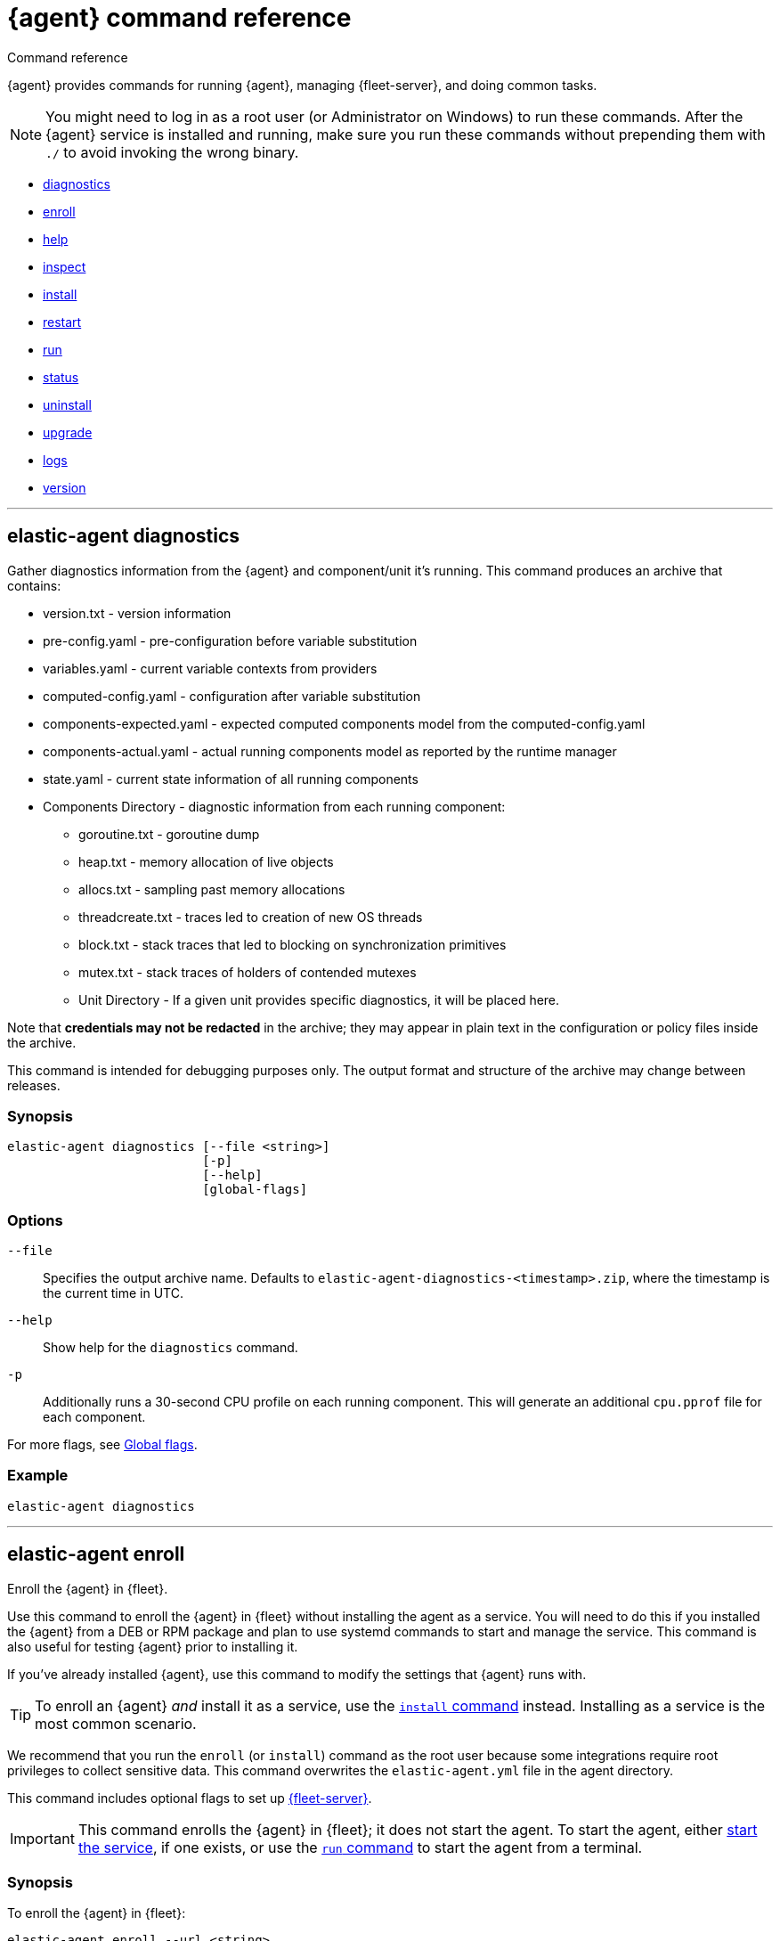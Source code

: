 :global-flags-link: For more flags, see <<elastic-agent-global-flags>>.

[[elastic-agent-cmd-options]]
= {agent} command reference

++++
<titleabbrev>Command reference</titleabbrev>
++++

{agent} provides commands for running {agent}, managing {fleet-server}, and
doing common tasks.

NOTE: You might need to log in as a root user (or Administrator on Windows) to
run these commands. After the {agent} service is installed and running, make
sure you run these commands without prepending them with `./` to avoid
invoking the wrong binary.

* <<elastic-agent-diagnostics-command,diagnostics>>
* <<elastic-agent-enroll-command,enroll>>
* <<elastic-agent-help-command,help>>
* <<elastic-agent-inspect-command,inspect>>
* <<elastic-agent-install-command,install>>
* <<elastic-agent-restart-command,restart>>
* <<elastic-agent-run-command,run>>
* <<elastic-agent-status-command,status>>
* <<elastic-agent-uninstall-command,uninstall>>
* <<elastic-agent-upgrade-command,upgrade>>
* <<elastic-agent-logs-command,logs>>
* <<elastic-agent-version-command,version>>
//* <<elastic-agent-watch-command,watch>>

++++
<hr>
++++

[discrete]
[[elastic-agent-diagnostics-command]]
== elastic-agent diagnostics

Gather diagnostics information from the {agent} and component/unit it's running.
This command produces an archive that contains:

* version.txt - version information
* pre-config.yaml - pre-configuration before variable substitution
* variables.yaml - current variable contexts from providers
* computed-config.yaml - configuration after variable substitution
* components-expected.yaml - expected computed components model from the computed-config.yaml
* components-actual.yaml - actual running components model as reported by the runtime manager
* state.yaml - current state information of all running components
* Components Directory - diagnostic information from each running component:
** goroutine.txt - goroutine dump
** heap.txt - memory allocation of live objects
** allocs.txt - sampling past memory allocations
** threadcreate.txt - traces led to creation of new OS threads
** block.txt - stack traces that led to blocking on synchronization primitives
** mutex.txt - stack traces of holders of contended mutexes
** Unit Directory - If a given unit provides specific diagnostics, it will be placed here.

Note that *credentials may not be redacted* in the archive; they may appear in plain text in the configuration or policy files inside the archive.

This command is intended for debugging purposes only. The output format and structure of the archive may change between releases.

[discrete]
=== Synopsis

[source,shell]
----
elastic-agent diagnostics [--file <string>]
                          [-p]
                          [--help]
                          [global-flags]
----

[discrete]
=== Options

`--file`::
Specifies the output archive name. Defaults to `elastic-agent-diagnostics-<timestamp>.zip`, where the timestamp is the current time in UTC.

`--help`::
Show help for the `diagnostics` command.

`-p`::
Additionally runs a 30-second CPU profile on each running component. This will generate an additional `cpu.pprof` file for each component.

{global-flags-link}

[discrete]
=== Example

[source,shell]
----
elastic-agent diagnostics
----

++++
<hr>
++++

[discrete]
[[elastic-agent-enroll-command]]
== elastic-agent enroll

//MAINTAINERs: There's a GitHub issue open to consolidate the enroll and install
//entries here, but for now, make sure the syntax stays in sync.

Enroll the {agent} in {fleet}.

Use this command to enroll the {agent} in {fleet} without installing the
agent as a service. You will need to do this if you installed
the {agent} from a DEB or RPM package and plan to use systemd commands to
start and manage the service. This command is also useful for testing
{agent} prior to installing it.

If you've already installed {agent}, use this command to modify the settings that {agent} runs with.

TIP: To enroll an {agent} _and_ install it as a service, use the
<<elastic-agent-install-command,`install` command>> instead. Installing as a service is the most common scenario.

We recommend that you run the `enroll` (or `install`) command as the root user because some
integrations require root privileges to collect sensitive data. This command
overwrites the `elastic-agent.yml` file in the agent directory.

This command includes optional flags to set up <<fleet-server,{fleet-server}>>.

IMPORTANT: This command enrolls the {agent} in {fleet}; it does not start the
agent. To start the agent, either <<start-elastic-agent-service,start the
service>>, if one exists, or use the <<elastic-agent-run-command,`run` command>>
to start the agent from a terminal.


[discrete]
=== Synopsis

// tag::enroll[]

To enroll the {agent} in {fleet}:

[source,shell]
----
elastic-agent enroll --url <string>
                     --enrollment-token <string>
                     [--ca-sha256 <string>]
                     [--certificate-authorities <string>]
                     [--delay-enroll]
                     [--force]
                     [--non-interactive]
                     [--help]
                     [--insecure ]
                     [--tag <string>]
                     [global-flags]
----

// end::enroll[]

To enroll the {agent} in {fleet} and set up {fleet-server}:

[source,shell]
----
elastic-agent enroll --fleet-server-es <string>
                     --fleet-server-service-token <string>
                     [--fleet-server-service-token-path <string>]
                     [--ca-sha256 <string>]
                     [--certificate-authorities <string>]
                     [--delay-enroll]
                     [--fleet-server-cert <string>] <1>
                     [--fleet-server-cert-key <string>]
                     [--fleet-server-cert-key-passphrase <string>]
                     [--fleet-server-es-ca <string>]
                     [--fleet-server-es-ca-trusted-fingerprint <string>] <2>
                     [--fleet-server-es-insecure]
                     [--fleet-server-host <string>]
                     [--fleet-server-insecure-http]
                     [--fleet-server-policy <string>]
                     [--fleet-server-port <uint16>]
                     [--force]
                     [--non-interactive]
                     [--help]
                     [--tag <string>]
                     [--url <string>] <3>
                     [global-flags]
----
<1> If no `fleet-server-cert*` flags are specified, {agent} auto-generates a
self-signed certificate with the hostname of the machine. Remote {agent}s
enrolling into a {fleet-server} with self-signed certificates must specify
the `--insecure` flag.
<2> Required when using self-signed certificates with {es}.
<3> Required when enrolling in a {fleet-server} with custom certificates. The
URL must match the DNS name used to generate the certificate specified by
`--fleet-server-cert`.

For more information about custom certificates, refer to <<secure-connections>>.

[discrete]
=== Options

`--ca-sha256 <string>`::
Comma-separated list of certificate authority hash pins used for certificate
verification.

`--certificate-authorities <string>`::
Comma-separated list of root certificates used for server verification.

`--delay-enroll`::
Delays enrollment to occur on first start of the {agent} service. This setting
is useful when you don't want the {agent} to enroll until the next reboot or manual start of the service, for
example, when you're preparing an image that includes {agent}.

`--enrollment-token <string>`::
Enrollment token to use to enroll {agent} into {fleet}. You can use
the same enrollment token for multiple agents.

`--fleet-server-cert <string>`::
Certificate to use for exposed {fleet-server} HTTPS endpoint.

`--fleet-server-cert-key <string>`::
Private key to use for exposed {fleet-server} HTTPS endpoint.

`--fleet-server-cert-key-passphrase <string>`::
Path to passphrase file for decrypting {fleet-server}'s private key if an encrypted private key is used.

`--fleet-server-es <string>`::
Start a {fleet-server} process when {agent} is started, and connect to the
specified {es} URL.

`--fleet-server-es-ca <string>`::
Path to certificate authority to use to communicate with {es}.

`--fleet-server-es-ca-trusted-fingerprint <string>`::
The SHA-256 fingerprint (hash) of the certificate authority used to self-sign {es} certificates.
This fingerprint will be used to verify self-signed certificates presented by {fleet-server} and any inputs started by {agent} for communication.
This flag is required when using self-signed certificates with {es}.

`--fleet-server-es-insecure`::
Allows fleet server to connect to {es} in the following situations:
+
--
* When connecting to an HTTP server.
* When connecting to an HTTPs server and the certificate chain cannot be
verified. The content is encrypted, but the certificate is not verified.
--
+
When this flag is used the certificate verification is disabled.

`--fleet-server-host <string>`::
{fleet-server} HTTP binding host (overrides the policy).

`--fleet-server-insecure-http`::
Expose {fleet-server} over HTTP. This option is not recommended because it's
insecure. It's useful during development and testing, but should not be used in
production. When using this option, you should bind {fleet-server} to the
local host (this is the default).

`--fleet-server-policy <string>`::
Used when starting a self-managed {fleet-server} to allow a specific policy to be used.

`--fleet-server-port <uint16>`::
{fleet-server} HTTP binding port (overrides the policy).

`--fleet-server-service-token <string>`::
Service token to use for communication with {es}.
Mutually exclusive with `--fleet-server-service-token-path`.

`--fleet-server-service-token-path <string>`::
Service token file to use for communication with {es}.
Mutually exclusive with `--fleet-server-service-token`.

`--force`::
Force overwrite of current configuration without prompting for confirmation.
This flag is helpful when using automation software or scripted deployments.
+
NOTE: If the {agent} is already installed on the host, using `--force` may
result in unpredictable behavior with duplicate {agent}s appearing in {fleet}.

`--non-interactive`::
Install {agent} in a non-interactive mode. This flag is helpful when
using automation software or scripted deployments. If {agent} is
already installed on the host, the installation will terminate.

`--help`::
Show help for the `enroll` command.

`--insecure`::
Allow the {agent} to connect to {fleet-server} over insecure connections. This
setting is required in the following situations:
+
--
* When connecting to an HTTP server. The API keys are sent in clear text.
* When connecting to an HTTPs server and the certificate chain cannot be
verified. The content is encrypted, but the certificate is not verified.
* When using self-signed certificates generated by {agent}.
--
+
We strongly recommend that you use a secure connection.

`--tag <string>`::
A comma-separated list of tags to apply to {fleet}-managed {agent}s. You can
use these tags to filter the list of agents in {fleet}.
+
NOTE: Currently, there is no way to remove or edit existing tags. To change the
tags, you must unenroll the {agent}, then re-enroll it using new tags.

`--url <string>`::
{fleet-server} URL to use to enroll the {agent} into {fleet}.

{global-flags-link}

[discrete]
=== Examples

Enroll the {agent} in {fleet}:

[source,shell]
----
elastic-agent enroll \
  --url=https://cedd4e0e21e240b4s2bbbebdf1d6d52f.fleet.eu-west-1.aws.cld.elstc.co:443 \
  --enrollment-token=NEFmVllaa0JLRXhKebVKVTR5TTI6N2JaVlJpSGpScmV0ZUVnZVlRUExFQQ==
----

Enroll the {agent} in {fleet} and set up {fleet-server}:

[source,shell]
----
elastic-agent enroll --fleet-server-es=http://elasticsearch:9200 \
  --fleet-server-service-token=AbEAAdesYXN1abMvZmxlZXQtc2VldmVyL3Rva2VuLTE2MTkxMzg3MzIzMTg7dzEta0JDTmZUcGlDTjlwRmNVTjNVQQ \
  --fleet-server-policy=a35fd520-26f5-11ec-8bd9-3374690g57b6
----

Start {agent} with {fleet-server} (running on a custom CA). This example
assumes you've generated the certificates with the following names:

* `ca.crt`: Root CA certificate
* `fleet-server.crt`: {fleet-server} certificate
* `fleet-server.key`: {fleet-server} private key
* `elasticsearch-ca.crt`: CA certificate to use to connect to {es}

[source,shell]
----
elastic-agent enroll \
  --url=https://fleet-server:8220 \
  --fleet-server-es=https://elasticsearch:9200 \
  --fleet-server-service-token=AAEBAWVsYXm0aWMvZmxlZXQtc2XydmVyL3Rva2VuLTE2MjM4OTAztDU1OTQ6dllfVW1mYnFTVjJwTC2ZQ0EtVnVZQQ \
  --fleet-server-policy=a35fd520-26f5-11ec-8bd9-3374690g57b6 \
  --certificate-authorities=/path/to/ca.crt \
  --fleet-server-es-ca=/path/to/elasticsearch-ca.crt \
  --fleet-server-cert=/path/to/fleet-server.crt \
  --fleet-server-cert-key=/path/to/fleet-server.key \
  --fleet-server-port=8220
----

Then enroll another {agent} into the {fleet-server} started in the previous
example:

[source,shell]
----
elastic-agent enroll --url=https://fleet-server:8220 \
  --enrollment-token=NEFmVllaa0JLRXhKebVKVTR5TTI6N2JaVlJpSGpScmV0ZUVnZVlRUExFQQ== \
  --certificate-authorities=/path/to/ca.crt
----

++++
<hr>
++++

[discrete]
[[elastic-agent-help-command]]
== elastic-agent help

Show help for a specific command.

[discrete]
=== Synopsis

[source,shell]
----
elastic-agent help <command> [--help] [global-flags]
----

[discrete]
=== Options

`command`::
The name of the command.

`--help`::
Show help for the `help` command.

{global-flags-link}

[discrete]
=== Example

[source,shell]
----
elastic-agent help enroll
----

++++
<hr>
++++

[discrete]
[[elastic-agent-inspect-command]]
== elastic-agent inspect

Show the current {agent} configuration.

If no parameters are specified, shows the full {agent} configuration.

[discrete]
=== Synopsis

[source,shell]
----
elastic-agent inspect [--help]
elastic-agent inspect components [--show-config]
                             [--show-spec]
                             [--help]
                             [id]
----

[discrete]
=== Options

`components`:: Display the current configuration for the component. This command
accepts additional flags:
+
--
`--show-config`::
Use to display the configuration in all units.

`--show-spec`::
Use to get input/output runtime spectification for a component.
--

`--help`::
Show help for the `inspect` command.

{global-flags-link}

[discrete]
=== Examples

[source,shell]
----
elastic-agent inspect
elastic-agent inspect components --show-config
elastic-agent inspect components log-default
----

++++
<hr>
++++

[discrete]
[[elastic-agent-install-command]]
== elastic-agent install

Install {agent} permanently on the system and manage it by using the system's
service manager. The agent will start automatically after installation is
complete. On Linux (tar package), this command requires a system and service
manager like systemd.

IMPORTANT: If you installed {agent} from a DEB or RPM package, the `install`
command will skip the installation itself and function as an alias of the
<<elastic-agent-enroll-command,`enroll` command>> instead. Note that after
an upgrade of the {agent} using DEB or RPM the {agent} service needs to be restarted.

You must run this command as the root user (or Administrator on Windows)
to write files to the correct locations. This command overwrites the
`elastic-agent.yml` file in the agent directory.

The syntax for running this command varies by platform. For platform-specific
examples, refer to <<elastic-agent-installation>>.

[discrete]
=== Synopsis

To install the {agent} as a service, enroll it in {fleet}, and start the
`elastic-agent` service:

[source,shell]
----
elastic-agent install --url <string>
                      --enrollment-token <string>
                      [--base-path <path>]
                      [--ca-sha256 <string>]
                      [--certificate-authorities <string>]
                      [--delay-enroll]
                      [--force]
                      [--non-interactive]
                      [--help]
                      [--insecure ]
                      [--tag <string>]
                      [global-flags]
----

To install the {agent} as a service, enroll it in {fleet}, and start
a `fleet-server` process alongside the `elastic-agent` service:

[source,shell]
----

elastic-agent install --fleet-server-es <string>
                      --fleet-server-service-token <string>
                      [--fleet-server-service-token-path <string>]
                      [--base-path <path>]
                      [--ca-sha256 <string>]
                      [--certificate-authorities <string>]
                      [--delay-enroll]
                      [--fleet-server-cert <string>] <1>
                      [--fleet-server-cert-key <string>]
                      [--fleet-server-cert-key-passphrase <string>]
                      [--fleet-server-es-ca <string>]
                      [--fleet-server-es-ca-trusted-fingerprint <string>] <2>
                      [--fleet-server-host <string>]
                      [--fleet-server-insecure-http]
                      [--fleet-server-policy <string>]
                      [--fleet-server-port <uint16>]
                      [--force]
                      [--non-interactive]
                      [--help]
                      [--tag <string>]
                      [--url <string>] <3>
                      [--fleet-server-es-insecure]
                      [global-flags]
----
<1> If no `fleet-server-cert*` flags are specified, {agent} auto-generates a
self-signed certificate with the hostname of the machine. Remote {agent}s
enrolling into a {fleet-server} with self-signed certificates must specify
the `--insecure` flag.
<2> Required when using self-signed certificate on {es} side.
<3> Required when enrolling in a {fleet-server} with custom certificates. The
URL must match the DNS name used to generate the certificate specified by
`--fleet-server-cert`.

For more information about custom certificates, refer to <<secure-connections>>.

[discrete]
=== Options

`--ca-sha256 <string>`::
Comma-separated list of certificate authority hash pins used for certificate
verification.

`--certificate-authorities <string>`::
Comma-separated list of root certificates used for server verification.

`--delay-enroll`::
Delays enrollment to occur on first start of the {agent} service. This setting
is useful when you don't want the {agent} to enroll until the next reboot or manual start of the service, for
example, when you're preparing an image that includes {agent}.

`--enrollment-token <string>`::
Enrollment token to use to enroll {agent} into {fleet}. You can use
the same enrollment token for multiple agents.

`--fleet-server-cert <string>`::
Certificate to use for exposed {fleet-server} HTTPS endpoint.

`--fleet-server-cert-key <string>`::
Private key to use for exposed {fleet-server} HTTPS endpoint.

`--fleet-server-cert-key-passphrase <string>`::
Path to passphrase file for decrypting {fleet-server}'s private key if an encrypted private key is used.

`--fleet-server-es <string>`::
Start a {fleet-server} process when {agent} is started, and connect to the
specified {es} URL.

`--fleet-server-es-ca <string>`::
Path to certificate authority to use to communicate with {es}.

`--fleet-server-es-ca-trusted-fingerprint <string>`::
The SHA-256 fingerprint (hash) of the certificate authority used to self-sign {es} certificates.
This fingerprint will be used to verify self-signed certificates presented by {fleet-server} and any inputs started by {agent} for communication.
This flag is required when using self-signed certificates with {es}.

`--fleet-server-es-insecure`::
Allows fleet server to connect to {es} in the following situations:
+
--
* When connecting to an HTTP server.
* When connecting to an HTTPs server and the certificate chain cannot be
verified. The content is encrypted, but the certificate is not verified.
--
+
When this flag is used the certificate verification is disabled.

`--fleet-server-host <string>`::
{fleet-server} HTTP binding host (overrides the policy).

`--fleet-server-insecure-http`::
Expose {fleet-server} over HTTP. This option is not recommended because it's
insecure. It's useful during development and testing, but should not be used in
production. When using this option, you should bind {fleet-server} to the
local host (this is the default).

`--fleet-server-policy <string>`::
Used when starting a self-managed {fleet-server} to allow a specific policy to be used.

`--fleet-server-port <uint16>`::
{fleet-server} HTTP binding port (overrides the policy).

`--fleet-server-service-token <string>`::
Service token to use for communication with {es}.
Mutually exclusive with `--fleet-server-service-token-path`.

`--fleet-server-service-token-path <string>`::
Service token file to use for communication with {es}.
Mutually exclusive with `--fleet-server-service-token`.

`--force`::
Force overwrite of current configuration without prompting for confirmation.
This flag is helpful when using automation software or scripted deployments.
+
NOTE: If the {agent} is already installed on the host, using `--force` may
result in unpredictable behavior with duplicate {agent}s appearing in {fleet}.

`--non-interactive`::
Install {agent} in a non-interactive mode. This flag is helpful when
using automation software or scripted deployments. If {agent} is
already installed on the host, the installation will terminate.

`--help`::
Show help for the `enroll` command.

`--insecure`::
Allow the {agent} to connect to {fleet-server} over insecure connections. This
setting is required in the following situations:
+
--
* When connecting to an HTTP server. The API keys are sent in clear text.
* When connecting to an HTTPs server and the certificate chain cannot be
verified. The content is encrypted, but the certificate is not verified.
* When using self-signed certificates generated by {agent}.
--
+
We strongly recommend that you use a secure connection.

`--tag <string>`::
A comma-separated list of tags to apply to {fleet}-managed {agent}s. You can
use these tags to filter the list of agents in {fleet}.
+
NOTE: Currently, there is no way to remove or edit existing tags. To change the
tags, you must unenroll the {agent}, then re-enroll it using new tags.

`--url <string>`::
{fleet-server} URL to use to enroll the {agent} into {fleet}.

{global-flags-link}

[discrete]
=== Examples

Install the {agent} as a service, enroll it in {fleet}, and start the
`elastic-agent` service:

[source,shell]
----
elastic-agent install \
  --url=https://cedd4e0e21e240b4s2bbbebdf1d6d52f.fleet.eu-west-1.aws.cld.elstc.co:443 \
  --enrollment-token=NEFmVllaa0JLRXhKebVKVTR5TTI6N2JaVlJpSGpScmV0ZUVnZVlRUExFQQ==
----

Install the {agent} as a service, enroll it in {fleet}, and start
a `fleet-server` process alongside the `elastic-agent` service:

[source,shell]
----
elastic-agent install --fleet-server-es=http://elasticsearch:9200 \
  --fleet-server-service-token=AbEAAdesYXN1abMvZmxlZXQtc2VldmVyL3Rva2VuLTE2MTkxMzg3MzIzMTg7dzEta0JDTmZUcGlDTjlwRmNVTjNVQQ \
  --fleet-server-policy=a35fd620-26f6-11ec-8bd9-3374690f57b6
----

Start {agent} with {fleet-server} (running on a custom CA). This example
assumes you've generated the certificates with the following names:

* `ca.crt`: Root CA certificate
* `fleet-server.crt`: {fleet-server} certificate
* `fleet-server.key`: {fleet-server} private key
* `elasticsearch-ca.crt`: CA certificate to use to connect to {es}

[source,shell]
----
elastic-agent install \
  --url=https://fleet-server:8220 \
  --fleet-server-es=https://elasticsearch:9200 \
  --fleet-server-service-token=AAEBAWVsYXm0aWMvZmxlZXQtc2XydmVyL3Rva2VuLTE2MjM4OTAztDU1OTQ6dllfVW1mYnFTVjJwTC2ZQ0EtVnVZQQ \
  --fleet-server-policy=a35fd520-26f5-11ec-8bd9-3374690g57b6 \
  --certificate-authorities=/path/to/ca.crt \
  --fleet-server-es-ca=/path/to/elasticsearch-ca.crt \
  --fleet-server-cert=/path/to/fleet-server.crt \
  --fleet-server-cert-key=/path/to/fleet-server.key \
  --fleet-server-port=8220
----

Then install another {agent} and enroll it into the {fleet-server} started in
the previous example:

[source,shell]
----
elastic-agent install --url=https://fleet-server:8220 \
  --enrollment-token=NEFmVllaa0JLRXhKebVKVTR5TTI6N2JaVlJpSGpScmV0ZUVnZVlRUExFQQ== \
  --certificate-authorities=/path/to/ca.crt
----


++++
<hr>
++++

[discrete]
[[elastic-agent-restart-command]]
== elastic-agent restart

Restart the currently running {agent} daemon.

[discrete]
=== Synopsis

[source,shell]
----
elastic-agent restart [--help] [global-flags]
----

[discrete]
=== Options

`--help`::
Show help for the `restart` command.

{global-flags-link}

[discrete]
=== Examples

[source,shell]
----
elastic-agent restart
----

++++
<hr>
++++

[discrete]
[[elastic-agent-run-command]]
== elastic-agent run

Start the `elastic-agent` process.

[discrete]
=== Synopsis

[source,shell]
----
elastic-agent run [global-flags]
----

[discrete]
[[elastic-agent-global-flags]]
=== Global flags

These flags are valid whenever you run `elastic-agent` on the command line.

`-c <string>`::
The configuration file to use. If not specified, {agent} uses
`{path.config}/elastic-agent.yml`.

`--e`::
Log to stderr and disable syslog/file output.

`--environment <environmentVar>`::
The environment in which the agent will run.

`--path.config <string>`::
The directory where {agent} looks for its configuration file. The default
varies by platform.

`--path.home <string>`::
The root directory of {agent}. `path.home` determines the location of the
configuration files and data directory.
+
If not specified, {agent} uses the current working directory.

`--path.logs <string>`::
Path to the log output for {agent}. The default varies by platform.

`--v`::
Set log level to INFO.

[discrete]
=== Example

[source,shell]
----
elastic-agent run -c myagentconfig.yml
----

++++
<hr>
++++

[discrete]
[[elastic-agent-status-command]]
== elastic-agent status

Returns the current status of the running {agent} daemon and of each process
in the {agent}.  The last known status of the {fleet} server is also returned.
The `output` option controls the level of detail and formatting of the information.

[discrete]
=== Synopsis

[source,shell]
----
elastic-agent status [--output <string>]
                     [--help]
                     [global-flags]
----

[discrete]
=== Options

`--output <string>`::
Output the status information in either `human` (the default),
`full`, `json`, or `yaml`.  `human` returns limited information
when {agent} is in the `HEALTHY` state. If any components or units are
not in `HEALTHY` state, then full details are displayed for that
component or unit.  `full`, `json` and `yaml` always return the
full status information.  Components map to individual processes
running underneath {agent}, for example {filebeat} or {endpoint-sec}.
Units map to discrete configuration units within that process, for
example {filebeat} inputs or {metricbeat} modules.

When the output is `json` or `yaml`, status codes are returned as
numerical values.  The status codes can be mapped using the following
table:

+
--
|===
|Code |Status

|0    |`STARTING`
|1    |`CONFIGURING`
|2    |`HEALTHY`
|3    |`DEGRADED`
|4    |`FAILED`
|5    |`STOPPING`
|6    |`UPGRADING`
|7    |`ROLLBACK`
|===
--

`--help`::
Show help for the `status` command.

{global-flags-link}

[discrete]
=== Examples

[source,shell]
----
elastic-agent status
----

++++
<hr>
++++

[discrete]
[[elastic-agent-uninstall-command]]
== elastic-agent uninstall

Permanently uninstall {agent} from the system.

You must run this command as the root user (or Administrator on Windows)
to remove files.

[discrete]
=== Synopsis

[source,shell]
----
elastic-agent uninstall [--force] [--help] [global-flags]
----

[discrete]
=== Options

`--force`::
Uninstall {agent} and do not prompt for confirmation. This flag is helpful
when using automation software or scripted deployments.

`--help`::
Show help for the `uninstall` command.

{global-flags-link}

[discrete]
=== Examples

[source,shell]
----
elastic-agent uninstall
----

++++
<hr>
++++

[discrete]
[[elastic-agent-upgrade-command]]
== elastic-agent upgrade

Upgrade the currently running {agent} to the specified version. This should only
be used with agents running in standalone mode. Agents enrolled in {fleet}
should be upgraded through {fleet}.

[discrete]
=== Synopsis

[source,shell]
----
elastic-agent upgrade <version> [--source-uri <string>] [--help] [flags]
----

[discrete]
=== Options

`version`::
The version of {agent} to upgrade to.

`--source-uri <string>`::
The source URI to download the new version from. By default, {agent} uses the
Elastic Artifacts URL.

`--skip-verify`::
Skip the package verification process. This option is not recommended as it is insecure.

`--pgp-path <string>`::
Use a locally stored copy of the PGP key to verify the upgrade package.

`--pgp-uri <string>`::
Use the specified online PGP key to verify the upgrade package.

`--help`::
Show help for the `upgrade` command.

For details about using the `--skip-verify`, `--pgp-path <string>`, and `--pgp-uri <string>`
package verification options, refer to <<upgrade-standalone-verify-package>>.

{global-flags-link}

[discrete]
=== Examples

[source,shell]
----
elastic-agent upgrade 7.10.1
----

++++
<hr>
++++

[discrete]
[[elastic-agent-logs-command]]
== elastic-agent logs

Show the logs of the running {agent}.

[discrete]
=== Synopsis

[source,shell]
----
elastic-agent logs [--follow] [--number <int>] [--component <string>] [--no-color] [--help] [global-flags]
----

[discrete]
=== Options

`--follow` or `-f`::
Follow log updates until the command is interrupted (for example with `Ctrl-C`).

`--number <int>` or `-n <int>`::
How many lines of logs to print. If logs following is enabled, affects the initial output.

`--component <string>` or `-C <string>`::
Filter logs based on the component name.

`--no-color`::
Disable color based on log-level of each entry.

`--help`::
Show help for the `logs` command.

{global-flags-link}

[discrete]
=== Example

[source,shell]
----
elastic-agent logs -n 100 -f -C "system/metrics-default"
----

++++
<hr>
++++

[discrete]
[[elastic-agent-version-command]]
== elastic-agent version

Show the version of {agent}.

[discrete]
=== Synopsis

[source,shell]
----
elastic-agent version [--help] [global-flags]
----

[discrete]
=== Options

`--help`::
Show help for the `version` command.

{global-flags-link}

[discrete]
=== Example

[source,shell]
----
elastic-agent version
----

++++
<hr>
++++

////
//commenting out until we decide whether we want to expose this in public docs
[discrete]
[[elastic-agent-watch-command]]
== elastic-agent watch

Watch the {agent} for failures and initiate rollback.

[discrete]
=== Synopsis

[source,shell]
----
elastic-agent watch [--help] [global-flags]
----

[discrete]
=== Options

`--help`::
Show help for the `watch` command.

{global-flags-link}

[discrete]
=== Example

[source,shell]
----
elastic-agent watch
----

++++
<hr>
++++
////
